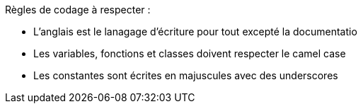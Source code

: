 Règles de codage à respecter :

* L'anglais est le lanagage d'écriture pour tout excepté la documentatio
* Les variables, fonctions et classes doivent respecter le camel case
* Les constantes sont écrites en majuscules avec des underscores